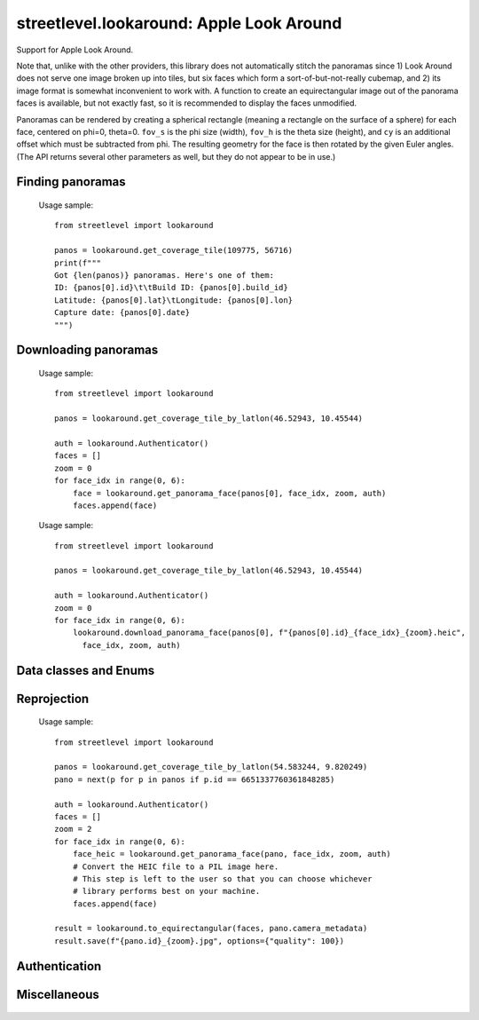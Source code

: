 streetlevel.lookaround: Apple Look Around
=========================================

Support for Apple Look Around.

Note that, unlike with the other providers, this library does not automatically stitch the panoramas
since 1) Look Around does not serve one image broken up into tiles, but six faces which form a
sort-of-but-not-really cubemap, and 2) its image format is somewhat inconvenient to work with. 
A function to create an equirectangular image out of the panorama faces is available, but not exactly fast,
so it is recommended to display the faces unmodified.

Panoramas can be rendered by creating a spherical rectangle (meaning a rectangle on the surface of a sphere) for each face, centered on
phi=0, theta=0. ``fov_s`` is the phi size (width), ``fov_h`` is the theta size (height), and ``cy`` is an additional offset
which must be subtracted from phi. The resulting geometry for the face is then rotated by the given Euler angles. (The API
returns several other parameters as well, but they do not appear to be in use.) 

Finding panoramas
-----------------
    .. autofunction:: streetlevel.lookaround.get_coverage_tile
    
    Usage sample: ::
    
      from streetlevel import lookaround
      
      panos = lookaround.get_coverage_tile(109775, 56716)
      print(f"""
      Got {len(panos)} panoramas. Here's one of them:
      ID: {panos[0].id}\t\tBuild ID: {panos[0].build_id}
      Latitude: {panos[0].lat}\tLongitude: {panos[0].lon}
      Capture date: {panos[0].date}
      """)
    
    .. autofunction:: streetlevel.lookaround.get_coverage_tile_async
    .. autofunction:: streetlevel.lookaround.get_coverage_tile_by_latlon
    
     Usage sample: ::
    
      from streetlevel import lookaround
      
      panos = lookaround.get_coverage_tile_by_latlon(23.53239040648735, 121.5068719584602)
      print(f"""
      Got {len(panos)} panoramas. Here's one of them:
      ID: {panos[0].id}\t\tBuild ID: {panos[0].build_id}
      Latitude: {panos[0].lat}\tLongitude: {panos[0].lon}
      Capture date: {panos[0].date}
      """)
    
    .. autofunction:: streetlevel.lookaround.get_coverage_tile_by_latlon_async

Downloading panoramas
---------------------
    .. autofunction:: streetlevel.lookaround.get_panorama_face
    
    Usage sample: ::
    
      from streetlevel import lookaround
      
      panos = lookaround.get_coverage_tile_by_latlon(46.52943, 10.45544)
      
      auth = lookaround.Authenticator()
      faces = []
      zoom = 0
      for face_idx in range(0, 6):
          face = lookaround.get_panorama_face(panos[0], face_idx, zoom, auth)
          faces.append(face)
 
    .. autofunction:: streetlevel.lookaround.download_panorama_face
    
    Usage sample: ::
    
      from streetlevel import lookaround
      
      panos = lookaround.get_coverage_tile_by_latlon(46.52943, 10.45544)
      
      auth = lookaround.Authenticator()
      zoom = 0
      for face_idx in range(0, 6):
          lookaround.download_panorama_face(panos[0], f"{panos[0].id}_{face_idx}_{zoom}.heic",
            face_idx, zoom, auth)

Data classes and Enums
----------------------
    .. autoclass:: streetlevel.lookaround.panorama.CameraMetadata
      :members:
      :member-order: bysource
    .. autoclass:: streetlevel.lookaround.panorama.CoverageType
      :members:
      :member-order: bysource
    .. autoclass:: streetlevel.lookaround.lookaround.Face
      :members:
      :member-order: bysource
    .. autoclass:: streetlevel.lookaround.panorama.LookaroundPanorama
      :members:
    .. autoclass:: streetlevel.lookaround.panorama.LensProjection
      :members:
      :member-order: bysource
    .. autoclass:: streetlevel.lookaround.panorama.OrientedPosition
      :members:
      :member-order: bysource

Reprojection
------------
    .. autofunction:: streetlevel.lookaround.reproject.to_equirectangular
    
    Usage sample: ::
      
      from streetlevel import lookaround

      panos = lookaround.get_coverage_tile_by_latlon(54.583244, 9.820249)
      pano = next(p for p in panos if p.id == 6651337760361848285)

      auth = lookaround.Authenticator()
      faces = []
      zoom = 2
      for face_idx in range(0, 6):
          face_heic = lookaround.get_panorama_face(pano, face_idx, zoom, auth)
          # Convert the HEIC file to a PIL image here.
          # This step is left to the user so that you can choose whichever
          # library performs best on your machine.
          faces.append(face)
      
      result = lookaround.to_equirectangular(faces, pano.camera_metadata)
      result.save(f"{pano.id}_{zoom}.jpg", options={"quality": 100})

Authentication
--------------
    .. autoclass:: streetlevel.lookaround.auth.Authenticator
      :members:

Miscellaneous
-------------
    .. autofunction:: streetlevel.lookaround.build_permalink
